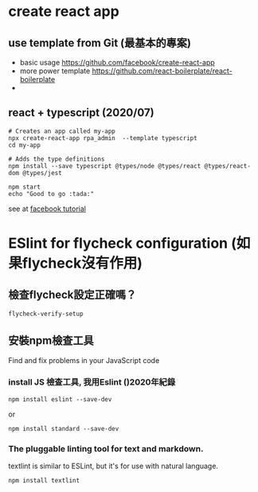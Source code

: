 * create react app
** use template from Git (最基本的專案)
- basic usage
  https://github.com/facebook/create-react-app
- more power template
  https://github.com/react-boilerplate/react-boilerplate
-
**  react + typescript (2020/07)
#+BEGIN_SRC shell
# Creates an app called my-app
npx create-react-app rpa_admin  --template typescript
cd my-app

# Adds the type definitions
npm install --save typescript @types/node @types/react @types/react-dom @types/jest

npm start
echo "Good to go :tada:"
#+END_SRC
see at [[https://create-react-app.dev/docs/adding-typescript/][facebook tutorial]]

* ESlint for flycheck configuration (如果flycheck沒有作用)
** 檢查flycheck設定正確嗎？
#+BEGIN_SRC lisp
flycheck-verify-setup
#+END_SRC
** 安裝npm檢查工具
Find and fix problems in your JavaScript code
***  install JS 檢查工具, 我用Eslint ()2020年紀錄
#+BEGIN_SRC shell
npm install eslint --save-dev
#+END_SRC
or
#+BEGIN_SRC
npm install standard --save-dev
#+END_SRC
*** The pluggable linting tool for text and markdown.
textlint is similar to ESLint, but it's for use with natural language.
#+BEGIN_SRC
npm install textlint 
#+END_SRC
